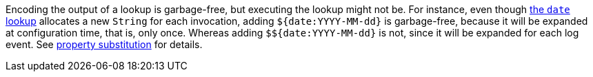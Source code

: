 ////
    Licensed to the Apache Software Foundation (ASF) under one or more
    contributor license agreements.  See the NOTICE file distributed with
    this work for additional information regarding copyright ownership.
    The ASF licenses this file to You under the Apache License, Version 2.0
    (the "License"); you may not use this file except in compliance with
    the License.  You may obtain a copy of the License at

         http://www.apache.org/licenses/LICENSE-2.0

    Unless required by applicable law or agreed to in writing, software
    distributed under the License is distributed on an "AS IS" BASIS,
    WITHOUT WARRANTIES OR CONDITIONS OF ANY KIND, either express or implied.
    See the License for the specific language governing permissions and
    limitations under the License.
////

Encoding the output of a lookup is garbage-free, but executing the lookup might not be.
For instance, even though xref:manual/lookups.adoc#DateLookup[the `date` lookup] allocates a new `String` for each invocation, adding `${date:YYYY-MM-dd}` is garbage-free, because it will be expanded at configuration time, that is, only once.
Whereas adding `$${date:YYYY-MM-dd}` is not, since it will be expanded for each log event.
See xref:manual/configuration.adoc#property-substitution[property substitution] for details.
